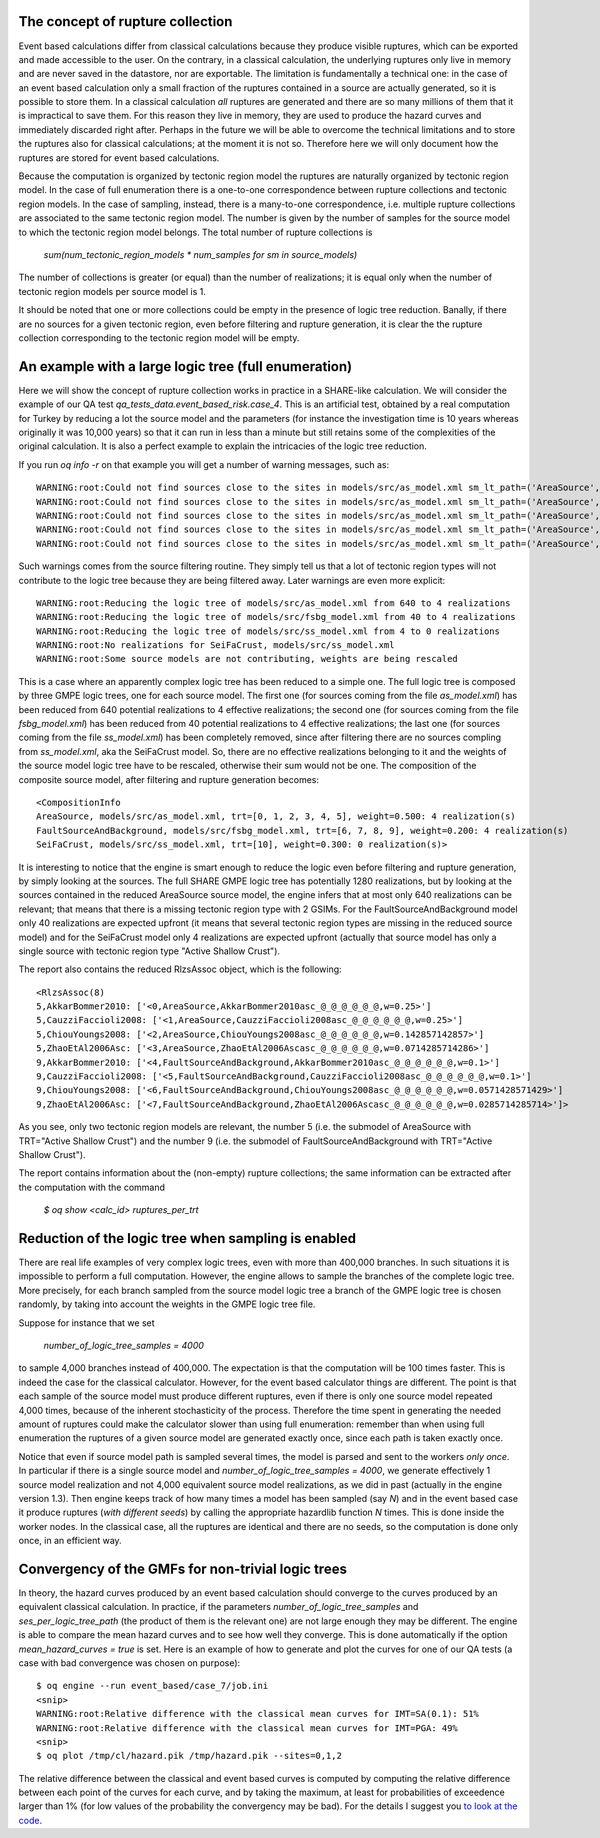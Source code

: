 The concept of rupture collection
-----------------------------------------------------------

Event based calculations differ from classical calculations because
they produce visible ruptures, which can be exported and
made accessible to the user. On the contrary, in a classical calculation,
the underlying ruptures only live in memory and are never saved in
the datastore, nor are exportable. The limitation is fundamentally
a technical one: in the case of an event based calculation only
a small fraction of the ruptures contained in a source are actually
generated, so it is possible to store them. In a classical calculation
*all* ruptures are generated and there are so many millions of them
that it is impractical to save them. For this reason they live in memory, they
are used to produce the hazard curves and immediately discarded
right after. Perhaps in the future we will be able to overcome the
technical limitations and to store the ruptures also for classical
calculations; at the moment it is not so. Therefore here we will
only document how the ruptures are stored for event based calculations.

Because the computation is organized by tectonic region model
the ruptures are naturally organized by tectonic region model.
In the case of full enumeration there is a one-to-one
correspondence between rupture collections and tectonic region
models. In the case of sampling, instead, there is a many-to-one
correspondence, i.e. multiple rupture collections are associated
to the same tectonic region model. The number is given by the
number of samples for the source model to which the tectonic region
model belongs. The total number of rupture collections is

 `sum(num_tectonic_region_models * num_samples for sm in source_models)`

The number of collections is greater (or equal) than the number of
realizations; it is equal only when the number of tectonic region
models per source model is 1.

It should be noted that one or more collections could be empty in
the presence of logic tree reduction. Banally, if there are no
sources for a given tectonic region, even before filtering and
rupture generation, it is clear the the rupture collection
corresponding to the tectonic region model will be empty.


An example with a large logic tree (full enumeration)
-----------------------------------------------------

Here we will show the concept of rupture collection works in practice
in a SHARE-like calculation. We will consider the example of our QA
test *qa_tests_data.event_based_risk.case_4*. This is an artificial
test, obtained by a real computation for Turkey by reducing a lot
the source model and the parameters (for instance the investigation
time is 10 years whereas originally it was 10,000 years) so that
it can run in less than a minute but still retains some of the
complexities of the original calculation. It is also a perfect
example to explain the intricacies of the logic tree reduction.

If you run `oq info -r` on that example you will get a number of
warning messages, such as::
  
  WARNING:root:Could not find sources close to the sites in models/src/as_model.xml sm_lt_path=('AreaSource',), maximum_distance=200.0 km, TRT=Shield
  WARNING:root:Could not find sources close to the sites in models/src/as_model.xml sm_lt_path=('AreaSource',), maximum_distance=200.0 km, TRT=Subduction Interface
  WARNING:root:Could not find sources close to the sites in models/src/as_model.xml sm_lt_path=('AreaSource',), maximum_distance=200.0 km, TRT=Subduction IntraSlab
  WARNING:root:Could not find sources close to the sites in models/src/as_model.xml sm_lt_path=('AreaSource',), maximum_distance=200.0 km, TRT=Volcanic
  WARNING:root:Could not find sources close to the sites in models/src/as_model.xml sm_lt_path=('AreaSource',), maximum_distance=200.0 km, TRT=Stable Shallow Crust

Such warnings comes from the source filtering routine. They simply tell us that
a lot of tectonic region types will not contribute to the logic tree because
they are being filtered away. Later warnings are even more explicit::
  
   WARNING:root:Reducing the logic tree of models/src/as_model.xml from 640 to 4 realizations
   WARNING:root:Reducing the logic tree of models/src/fsbg_model.xml from 40 to 4 realizations
   WARNING:root:Reducing the logic tree of models/src/ss_model.xml from 4 to 0 realizations
   WARNING:root:No realizations for SeiFaCrust, models/src/ss_model.xml
   WARNING:root:Some source models are not contributing, weights are being rescaled

This is a case where an apparently complex logic tree has been reduced
to a simple one. The full logic tree is composed by three GMPE logic
trees, one for each source model. The first one (for sources coming
from the file *as_model.xml*) has been reduced from 640 potential
realizations to 4 effective realizations; the second one (for sources
coming from the file *fsbg_model.xml*) has been reduced from 40
potential realizations to 4 effective realizations; the last one (for
sources coming from the file *ss_model.xml*) has been completely
removed, since after filtering there are no sources compling from
*ss_model.xml*, aka the SeiFaCrust model. So, there are no effective
realizations belonging to it and the weights of the source model logic
tree have to be rescaled, otherwise their sum would not be one. The
composition of the composite source model, after filtering and rupture
generation becomes::

  <CompositionInfo
  AreaSource, models/src/as_model.xml, trt=[0, 1, 2, 3, 4, 5], weight=0.500: 4 realization(s)
  FaultSourceAndBackground, models/src/fsbg_model.xml, trt=[6, 7, 8, 9], weight=0.200: 4 realization(s)
  SeiFaCrust, models/src/ss_model.xml, trt=[10], weight=0.300: 0 realization(s)>

It is interesting to notice that the engine is smart
enough to reduce the logic even before filtering and rupture
generation, by simply looking at the sources. The full SHARE GMPE
logic tree has potentially 1280 realizations, but by looking at the
sources contained in the reduced AreaSource source model, the engine
infers that at most only 640 realizations can be relevant; that means
that there is a missing tectonic region type with 2 GSIMs. For the
FaultSourceAndBackground model only 40 realizations are expected
upfront (it means that several tectonic region types are missing in
the reduced source model) and for the SeiFaCrust model only 4
realizations are expected upfront (actually that source model has only
a single source with tectonic region type "Active Shallow Crust").

The report also contains the reduced RlzsAssoc object, which is
the following::

  <RlzsAssoc(8)
  5,AkkarBommer2010: ['<0,AreaSource,AkkarBommer2010asc_@_@_@_@_@_@,w=0.25>']
  5,CauzziFaccioli2008: ['<1,AreaSource,CauzziFaccioli2008asc_@_@_@_@_@_@,w=0.25>']
  5,ChiouYoungs2008: ['<2,AreaSource,ChiouYoungs2008asc_@_@_@_@_@_@,w=0.142857142857>']
  5,ZhaoEtAl2006Asc: ['<3,AreaSource,ZhaoEtAl2006Ascasc_@_@_@_@_@_@,w=0.0714285714286>']
  9,AkkarBommer2010: ['<4,FaultSourceAndBackground,AkkarBommer2010asc_@_@_@_@_@_@,w=0.1>']
  9,CauzziFaccioli2008: ['<5,FaultSourceAndBackground,CauzziFaccioli2008asc_@_@_@_@_@_@,w=0.1>']
  9,ChiouYoungs2008: ['<6,FaultSourceAndBackground,ChiouYoungs2008asc_@_@_@_@_@_@,w=0.0571428571429>']
  9,ZhaoEtAl2006Asc: ['<7,FaultSourceAndBackground,ZhaoEtAl2006Ascasc_@_@_@_@_@_@,w=0.0285714285714>']>

As you see, only two tectonic region models are relevant, the number 5
(i.e. the submodel of AreaSource with TRT="Active Shallow Crust") and
the number 9  (i.e. the submodel of FaultSourceAndBackground
with TRT="Active Shallow Crust").

The report contains information about the (non-empty) rupture
collections; the same information can be extracted after the
computation with the command

  `$ oq show <calc_id> ruptures_per_trt`


Reduction of the logic tree when sampling is enabled
----------------------------------------------------

There are real life examples of very complex logic trees, even with
more than 400,000 branches. In such situations it is impossible to perform
a full computation. However, the engine allows to
sample the branches of the complete logic tree. More precisely,
for each branch sampled from the source model logic
tree a branch of the GMPE logic tree is chosen randomly,
by taking into account the weights in the GMPE logic tree file.

Suppose for instance that we set

  `number_of_logic_tree_samples = 4000`

to sample 4,000 branches instead of 400,000. The expectation is that
the computation will be 100 times faster. This is indeed the case for
the classical calculator. However, for the event based calculator
things are different. The point is that each sample of the source
model must produce different ruptures, even if there is only one
source model repeated 4,000 times, because of the inherent
stochasticity of the process. Therefore the time spent in generating
the needed amount of ruptures could make the calculator slower than
using full enumeration: remember than when using full enumeration the
ruptures of a given source model are generated exactly once, since
each path is taken exactly once.

Notice that even if source model path is sampled several times, the
model is parsed and sent to the workers *only once*. In particular if
there is a single source model and `number_of_logic_tree_samples =
4000`, we generate effectively 1 source model realization and not
4,000 equivalent source model realizations, as we did in past
(actually in the engine version 1.3).  Then engine keeps track of how
many times a model has been sampled (say `N`) and in the event based
case it produce ruptures (*with different seeds*) by calling the
appropriate hazardlib function `N` times. This is done inside the
worker nodes. In the classical case, all the ruptures are identical
and there are no seeds, so the computation is done only once, in an
efficient way.


Convergency of the GMFs for non-trivial logic trees
---------------------------------------------------------------------------

In theory, the hazard curves produced by an event based calculation
should converge to the curves produced by an equivalent classical
calculation. In practice, if the parameters
`number_of_logic_tree_samples` and `ses_per_logic_tree_path` (the
product of them is the relevant one) are not large enough they may be
different. The engine is able to compare
the mean hazard curves and to see how well they converge. This is
done automatically if the option `mean_hazard_curves = true` is set.
Here is an example of how to generate and plot the curves for one
of our QA tests (a case with bad convergence was chosen on purpose)::

 $ oq engine --run event_based/case_7/job.ini
 <snip>
 WARNING:root:Relative difference with the classical mean curves for IMT=SA(0.1): 51%
 WARNING:root:Relative difference with the classical mean curves for IMT=PGA: 49%
 <snip>
 $ oq plot /tmp/cl/hazard.pik /tmp/hazard.pik --sites=0,1,2

.. image:: ebcl-convergency.png

The relative difference between the classical and event based curves is
computed by computing the relative difference between each point of
the curves for each curve, and by taking the maximum, at least
for probabilities of exceedence larger than 1% (for low values of
the probability the convergency may be bad). For the details I
suggest you `to look at the code`_.

.. _to look at the code: ../openquake/commonlib/util.py
